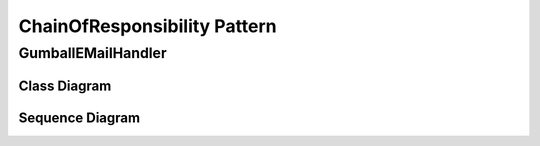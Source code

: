 
*****************************
ChainOfResponsibility Pattern
*****************************

GumballEMailHandler
===================

Class Diagram
-------------

.. image:: GumballEMailHandler/Overview_of_GumballEMailHandler.jpg
   :scale: 50 %
   :alt: Class Diagram


Sequence Diagram
----------------

.. image:: GumballEMailHandler/SequenceDiagram1.jpg
   :scale: 50 %
   :alt: Sequence Diagram



